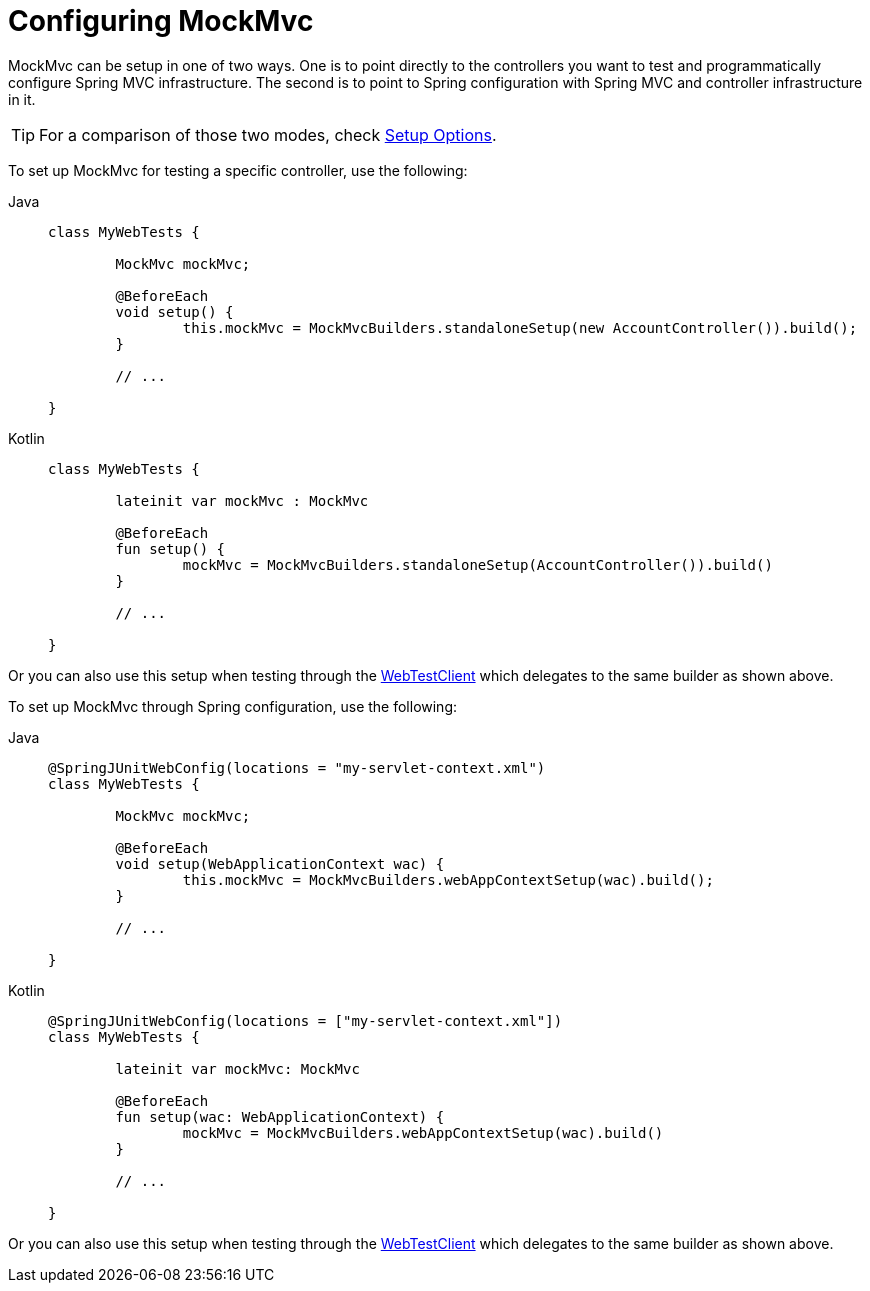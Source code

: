 [[mockmvc-setup]]
= Configuring MockMvc

MockMvc can be setup in one of two ways. One is to point directly to the controllers you
want to test and programmatically configure Spring MVC infrastructure. The second is to
point to Spring configuration with Spring MVC and controller infrastructure in it.

TIP: For a comparison of those two modes, check xref:testing/mockmvc/setup-options.adoc[Setup Options].

To set up MockMvc for testing a specific controller, use the following:

[tabs]
======
Java::
+
[source,java,indent=0,subs="verbatim,quotes"]
----
	class MyWebTests {

		MockMvc mockMvc;

		@BeforeEach
		void setup() {
			this.mockMvc = MockMvcBuilders.standaloneSetup(new AccountController()).build();
		}

		// ...

	}
----

Kotlin::
+
[source,kotlin,indent=0,subs="verbatim,quotes"]
----
	class MyWebTests {

		lateinit var mockMvc : MockMvc

		@BeforeEach
		fun setup() {
			mockMvc = MockMvcBuilders.standaloneSetup(AccountController()).build()
		}

		// ...

	}
----
======

Or you can also use this setup when testing through the
xref:testing/webtestclient.adoc#webtestclient-controller-config[WebTestClient] which delegates to the same builder
as shown above.

To set up MockMvc through Spring configuration, use the following:

[tabs]
======
Java::
+
[source,java,indent=0,subs="verbatim,quotes"]
----
	@SpringJUnitWebConfig(locations = "my-servlet-context.xml")
	class MyWebTests {

		MockMvc mockMvc;

		@BeforeEach
		void setup(WebApplicationContext wac) {
			this.mockMvc = MockMvcBuilders.webAppContextSetup(wac).build();
		}

		// ...

	}
----

Kotlin::
+
[source,kotlin,indent=0,subs="verbatim,quotes"]
----
	@SpringJUnitWebConfig(locations = ["my-servlet-context.xml"])
	class MyWebTests {

		lateinit var mockMvc: MockMvc

		@BeforeEach
		fun setup(wac: WebApplicationContext) {
			mockMvc = MockMvcBuilders.webAppContextSetup(wac).build()
		}

		// ...

	}
----
======

Or you can also use this setup when testing through the
xref:testing/webtestclient.adoc#webtestclient-context-config[WebTestClient] which delegates to the same builder
as shown above.
